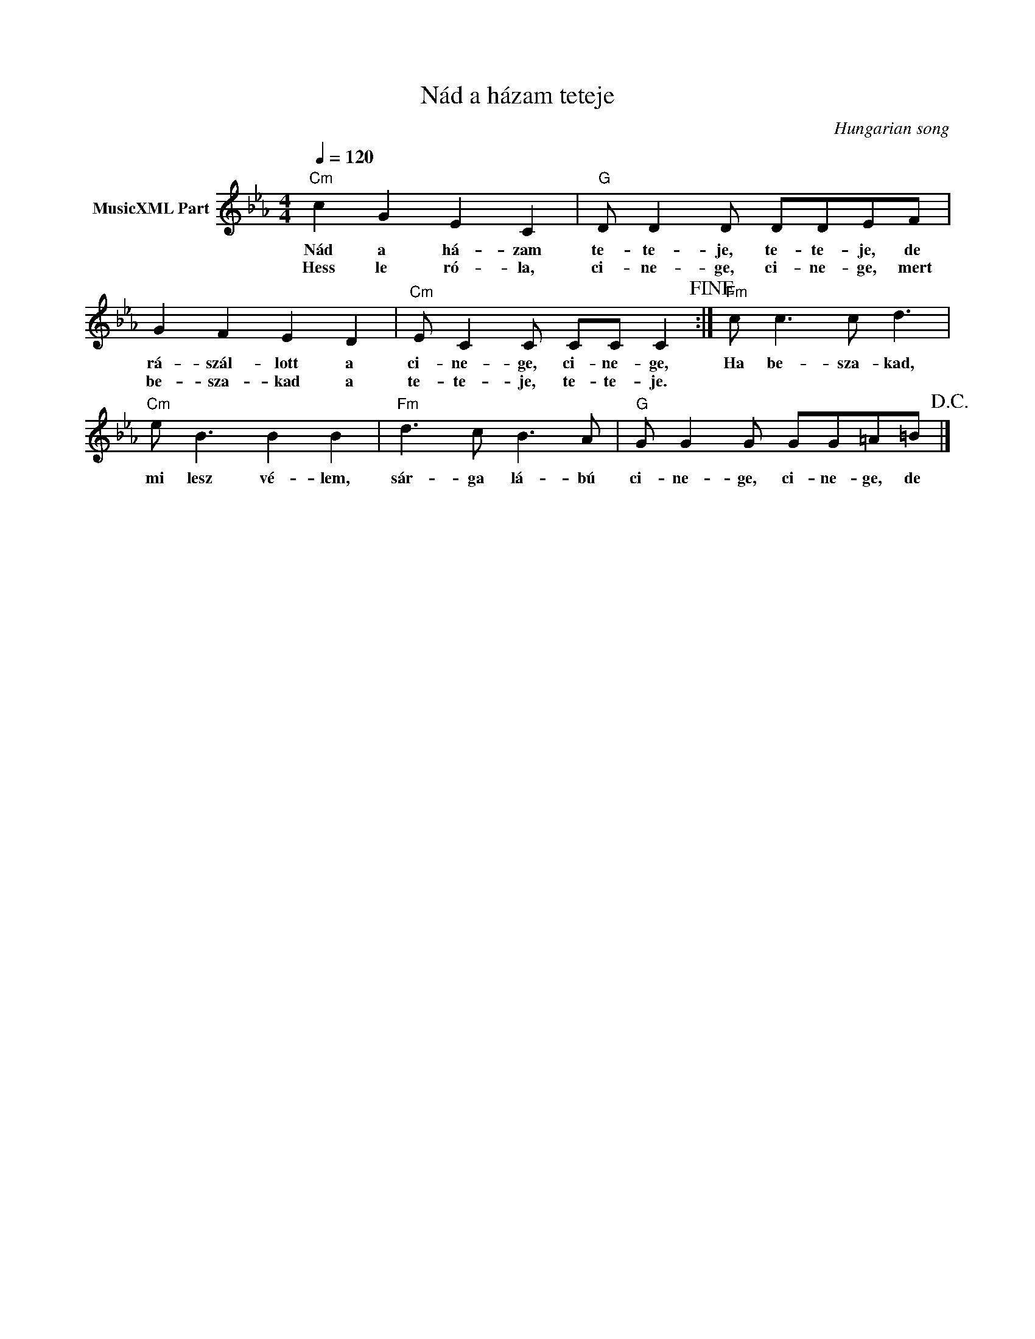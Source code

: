 X:1
T:Nád a házam teteje
T: 
C:Hungarian song
Z:Public Domain
L:1/8
Q:1/4=120
M:4/4
K:Cmin
V:1 treble nm="MusicXML Part"
%%MIDI program 0
V:1
"Cm" c2 G2 E2 C2 |"G" D D2 D DDEF | G2 F2 E2 D2 |"Cm" E C2 C CC C2!fine! :|"Fm" c c3 c d3 | %5
w: Nád a há- zam|te- te- je, te- te- je, de|rá- szál- lott a|ci- ne- ge, ci- ne- ge,|Ha be- sza- kad,|
w: Hess le ró- la,|ci- ne- ge, ci- ne- ge, mert|be- sza- kad a|te- te- je, te- te- je.||
"Cm" e B3 B2 B2 |"Fm" d3 c B3 A |"G" G G2 G GG=A=B!D.C.! |] %8
w: mi lesz vé- lem,|sár- ga lá- bú|ci- ne- ge, ci- ne- ge, de|
w: |||

